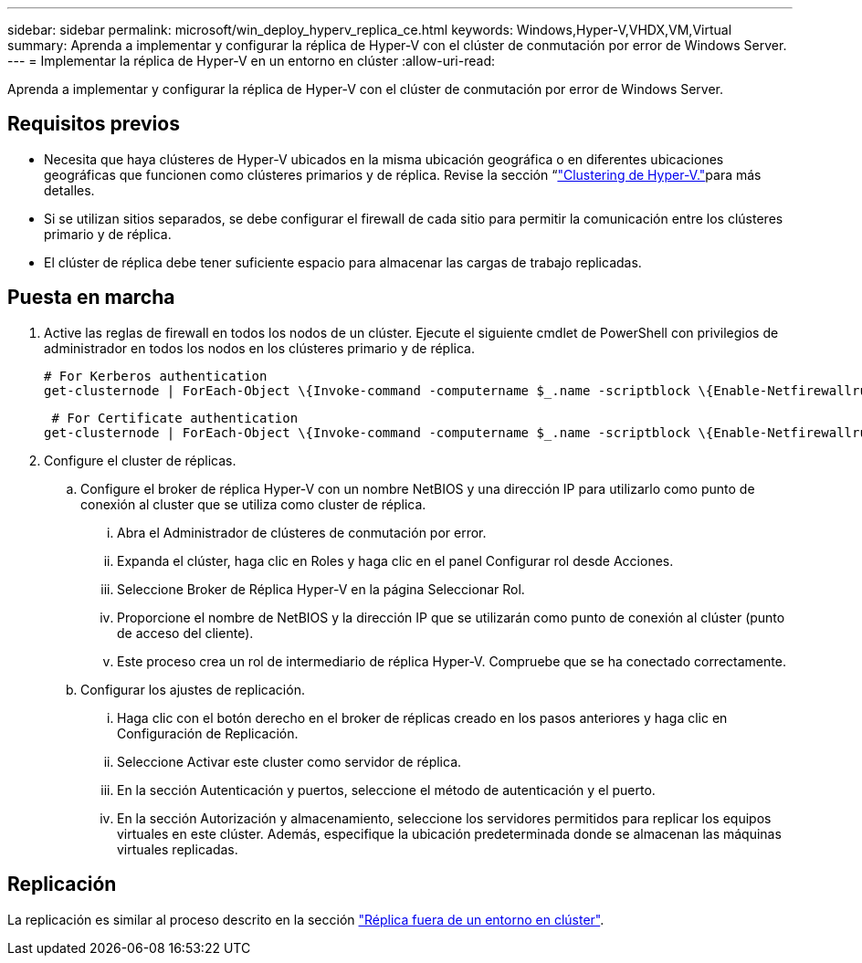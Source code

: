 ---
sidebar: sidebar 
permalink: microsoft/win_deploy_hyperv_replica_ce.html 
keywords: Windows,Hyper-V,VHDX,VM,Virtual 
summary: Aprenda a implementar y configurar la réplica de Hyper-V con el clúster de conmutación por error de Windows Server. 
---
= Implementar la réplica de Hyper-V en un entorno en clúster
:allow-uri-read: 


[role="lead"]
Aprenda a implementar y configurar la réplica de Hyper-V con el clúster de conmutación por error de Windows Server.



== Requisitos previos

* Necesita que haya clústeres de Hyper-V ubicados en la misma ubicación geográfica o en diferentes ubicaciones geográficas que funcionen como clústeres primarios y de réplica. Revise la sección “link:\l["Clustering de Hyper-V."]para más detalles.
* Si se utilizan sitios separados, se debe configurar el firewall de cada sitio para permitir la comunicación entre los clústeres primario y de réplica.
* El clúster de réplica debe tener suficiente espacio para almacenar las cargas de trabajo replicadas.




== Puesta en marcha

. Active las reglas de firewall en todos los nodos de un clúster. Ejecute el siguiente cmdlet de PowerShell con privilegios de administrador en todos los nodos en los clústeres primario y de réplica.
+
....
# For Kerberos authentication
get-clusternode | ForEach-Object \{Invoke-command -computername $_.name -scriptblock \{Enable-Netfirewallrule -displayname "Hyper-V Replica HTTP Listener (TCP-In)"}}
....
+
....
 # For Certificate authentication
get-clusternode | ForEach-Object \{Invoke-command -computername $_.name -scriptblock \{Enable-Netfirewallrule -displayname "Hyper-V Replica HTTPS Listener (TCP-In)"}}
....
. Configure el cluster de réplicas.
+
.. Configure el broker de réplica Hyper-V con un nombre NetBIOS y una dirección IP para utilizarlo como punto de conexión al cluster que se utiliza como cluster de réplica.
+
... Abra el Administrador de clústeres de conmutación por error.
... Expanda el clúster, haga clic en Roles y haga clic en el panel Configurar rol desde Acciones.
... Seleccione Broker de Réplica Hyper-V en la página Seleccionar Rol.
... Proporcione el nombre de NetBIOS y la dirección IP que se utilizarán como punto de conexión al clúster (punto de acceso del cliente).
... Este proceso crea un rol de intermediario de réplica Hyper-V. Compruebe que se ha conectado correctamente.


.. Configurar los ajustes de replicación.
+
... Haga clic con el botón derecho en el broker de réplicas creado en los pasos anteriores y haga clic en Configuración de Replicación.
... Seleccione Activar este cluster como servidor de réplica.
... En la sección Autenticación y puertos, seleccione el método de autenticación y el puerto.
... En la sección Autorización y almacenamiento, seleccione los servidores permitidos para replicar los equipos virtuales en este clúster. Además, especifique la ubicación predeterminada donde se almacenan las máquinas virtuales replicadas.








== Replicación

La replicación es similar al proceso descrito en la sección link:win_deploy_hyperv_replica_oce["Réplica fuera de un entorno en clúster"].
